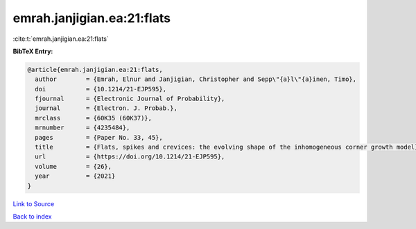 emrah.janjigian.ea:21:flats
===========================

:cite:t:`emrah.janjigian.ea:21:flats`

**BibTeX Entry:**

.. code-block:: bibtex

   @article{emrah.janjigian.ea:21:flats,
     author        = {Emrah, Elnur and Janjigian, Christopher and Sepp\"{a}l\"{a}inen, Timo},
     doi           = {10.1214/21-EJP595},
     fjournal      = {Electronic Journal of Probability},
     journal       = {Electron. J. Probab.},
     mrclass       = {60K35 (60K37)},
     mrnumber      = {4235484},
     pages         = {Paper No. 33, 45},
     title         = {Flats, spikes and crevices: the evolving shape of the inhomogeneous corner growth model},
     url           = {https://doi.org/10.1214/21-EJP595},
     volume        = {26},
     year          = {2021}
   }

`Link to Source <https://doi.org/10.1214/21-EJP595},>`_


`Back to index <../By-Cite-Keys.html>`_
